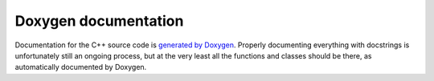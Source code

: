 .. _dev_doxygen:

Doxygen documentation
=====================

Documentation for the C++ source code is `generated by Doxygen <doxy/index.html>`_. Properly documenting everything with docstrings is unfortunately still an ongoing process, but at the very least all the functions and classes should be there, as automatically documented by Doxygen.
